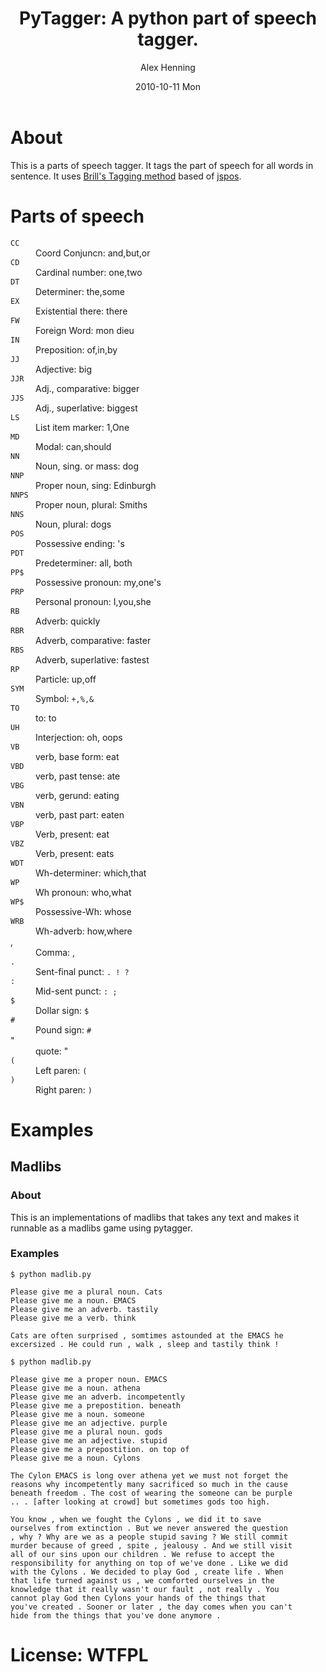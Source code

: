#+TITLE:     PyTagger: A python part of speech tagger.
#+AUTHOR:    Alex Henning
#+EMAIL:     elcron@gmail.com
#+DATE:      2010-10-11 Mon
#+OPTIONS:   H:3 num:nil toc:nil \n:nil @:t ::t |:t ^:t -:t f:t *:t <:t
#+OPTIONS:   TeX:t LaTeX:nil skip:nil d:nil todo:t pri:nil tags:not-in-toc

* About
This is a parts of speech tagger. It tags the part of speech for all words in sentence. It uses [[http://en.wikipedia.org/wiki/Brill_tagger][Brill's Tagging method]] based of [[http://code.google.com/p/jspos/][jspos]].

* Parts of speech
 - =CC= :: Coord Conjuncn: and,but,or
 - =CD= :: Cardinal number: one,two
 - =DT= :: Determiner: the,some
 - =EX= :: Existential there: there
 - =FW= :: Foreign Word: mon dieu
 - =IN= :: Preposition: of,in,by
 - =JJ= :: Adjective: big
 - =JJR= :: Adj., comparative: bigger
 - =JJS= :: Adj., superlative: biggest
 - =LS= :: List item marker: 1,One
 - =MD= :: Modal: can,should
 - =NN= :: Noun, sing. or mass: dog
 - =NNP= :: Proper noun, sing: Edinburgh
 - =NNPS= :: Proper noun, plural: Smiths
 - =NNS= :: Noun, plural: dogs
 - =POS= :: Possessive ending: 's
 - =PDT= :: Predeterminer: all, both
 - =PP$= :: Possessive pronoun: my,one's
 - =PRP= :: Personal pronoun: I,you,she
 - =RB= :: Adverb: quickly
 - =RBR= :: Adverb, comparative: faster
 - =RBS= :: Adverb, superlative: fastest
 - =RP= :: Particle: up,off
 - =SYM= :: Symbol: =+,%,&=
 - =TO= :: to: to
 - =UH= :: Interjection: oh, oops
 - =VB= :: verb, base form: eat
 - =VBD= :: verb, past tense: ate
 - =VBG= :: verb, gerund: eating
 - =VBN= :: verb, past part: eaten
 - =VBP= :: Verb, present: eat
 - =VBZ= :: Verb, present: eats
 - =WDT= :: Wh-determiner: which,that
 - =WP= :: Wh pronoun: who,what
 - =WP$= :: Possessive-Wh: whose
 - =WRB= :: Wh-adverb: how,where
 - , :: Comma: ,
 - =.= :: Sent-final punct: =. ! ?=
 - =:= :: Mid-sent punct: =: ;=
 - =$= :: Dollar sign: =$=
 - =#= :: Pound sign: =#=
 - " :: quote:  "
 - =(= :: Left paren: =(=
 - =)= :: Right paren:  =)=

* Examples
** Madlibs
*** About
This is an implementations of madlibs that takes any text and makes it runnable as a madlibs game using pytagger.
*** Examples
: $ python madlib.py
: 
: Please give me a plural noun. Cats
: Please give me a noun. EMACS
: Please give me an adverb. tastily
: Please give me a verb. think
: 
: Cats are often surprised , somtimes astounded at the EMACS he
: excersized . He could run , walk , sleep and tastily think !

: $ python madlib.py
: 
: Please give me a proper noun. EMACS
: Please give me a noun. athena
: Please give me an adverb. incompetently
: Please give me a prepostition. beneath
: Please give me a noun. someone
: Please give me an adjective. purple
: Please give me a plural noun. gods
: Please give me an adjective. stupid
: Please give me a prepostition. on top of
: Please give me a noun. Cylons
: 
: The Cylon EMACS is long over athena yet we must not forget the
: reasons why incompetently many sacrificed so much in the cause
: beneath freedom . The cost of wearing the someone can be purple
: .. . [after looking at crowd] but sometimes gods too high.
: 
: You know , when we fought the Cylons , we did it to save
: ourselves from extinction . But we never answered the question
: , why ? Why are we as a people stupid saving ? We still commit
: murder because of greed , spite , jealousy . And we still visit
: all of our sins upon our children . We refuse to accept the
: responsibility for anything on top of we've done . Like we did
: with the Cylons . We decided to play God , create life . When
: that life turned against us , we comforted ourselves in the
: knowledge that it really wasn't our fault , not really . You
: cannot play God then Cylons your hands of the things that
: you've created . Sooner or later , the day comes when you can't
: hide from the things that you've done anymore .

* License: WTFPL
